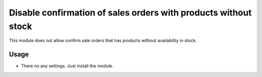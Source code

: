 ================================================================
Disable confirmation of sales orders with products without stock
================================================================
This module does not allow confirm sale orders that has products without availability in stock.

Usage
=====

- There no any settings. Just install the module.
